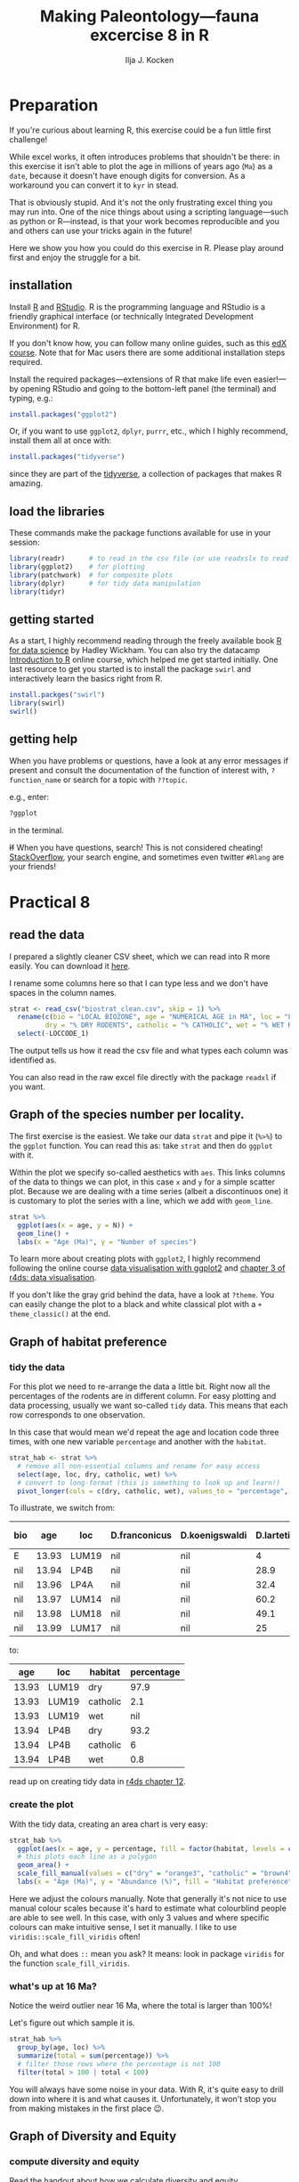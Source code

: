 #+TITLE: Making Paleontology---fauna excercise 8 in R
#+OPTIONS: ^:{}
#+PROPERTY: header-args:R  :session *R* :exports both :results output :eval no-export
#+AUTHOR: Ilja J. Kocken

#+begin_src R :exports none :results none
  options(crayon.enabled = FALSE)
#+end_src

* Preparation
If you're curious about learning R, this exercise could be a fun little first
challenge!

While excel works, it often introduces problems that shouldn't be there: in
this exercise it isn't able to plot the age in millions of years ago (~Ma~) as a
~date~, because it doesn't have enough digits for conversion. As a workaround you
can convert it to ~kyr~ in stead.

That is obviously stupid. And it's not the only frustrating excel thing you may
run into. One of the nice things about using a scripting language---such as
python or R---instead, is that your work becomes reproducible and you and
others can use your tricks again in the future!

Here we show you how you could do this exercise in R. Please play around first
and enjoy the struggle for a bit.

** installation
Install [[https://www.r-project.org/][R]] and [[https://rstudio.com/][RStudio]]. R is the programming language and RStudio is a friendly
graphical interface (or technically Integrated Development Environment) for R.

If you don't know how, you can follow many online guides, such as this [[https://courses.edx.org/courses/UTAustinX/UT.7.01x/3T2014/56c5437b88fa43cf828bff5371c6a924/][edX course]].
Note that for Mac users there are some additional installation steps required.

Install the required packages---extensions of R that make life even
easier!---by opening RStudio and going to the bottom-left panel (the terminal)
and typing, e.g.:

#+begin_src R :eval never
  install.packages("ggplot2")
#+end_src

Or, if you want to use ~ggplot2~, ~dplyr~, ~purrr~, etc., which I highly recommend,
install them all at once with:

#+begin_src R :eval never
  install.packages("tidyverse")
#+end_src

since they are part of the [[https://www.tidyverse.org/][tidyverse]], a collection of packages that makes R
amazing.

** load the libraries
These commands make the package functions available for use in your session:
#+begin_src R :results output
  library(readr)      # to read in the csv file (or use readxslx to read in excel files)
  library(ggplot2)    # for plotting
  library(patchwork)  # for composite plots
  library(dplyr)      # for tidy data manipulation
  library(tidyr)
#+end_src

#+RESULTS:
#+begin_example

Attaching package: ‘dplyr’

The following objects are masked from ‘package:stats’:

    filter, lag

The following objects are masked from ‘package:base’:

    intersect, setdiff, setequal, union
#+end_example

** getting started
As a start, I highly recommend reading through the freely available book [[https://r4ds.had.co.nz/][R for
data science]] by Hadley Wickham. You can also try the datacamp [[https://www.datacamp.com/courses/free-introduction-to-r][Introduction to R]]
online course, which helped me get started initially. One last resource to get
you started is to install the package ~swirl~ and interactively learn the basics
right from R.

#+begin_src R :eval never
  install.packges("swirl")
  library(swirl)
  swirl()
#+end_src

** getting help
When you have problems or questions, have a look at any error messages if
present and consult the documentation of the function of interest with,
~?function_name~ or search for a topic with ~??topic~.

e.g., enter:
#+begin_src R :eval never
 ?ggplot
#+end_src
in the terminal.

+If+ When you have questions, search! This is not considered cheating!
[[https://stackoverflow.com/][StackOverflow]], your search engine, and sometimes even twitter ~#Rlang~ are your
friends!

* Practical 8
** read the data
I prepared a slightly cleaner CSV sheet, which we can read into R more easily.
You can download it [[https://github.com/japhir/2020-02_paleontology/blob/master/biostrat_clean.csv][here]].

I rename some columns here so that I can type less and we don't have spaces in
the column names.

#+begin_src R
  strat <- read_csv("biostrat_clean.csv", skip = 1) %>%
    rename(c(bio = "LOCAL BIOZONE", age = "NUMERICAL AGE in MA", loc = "LOCCODE", n_m12 = "N M12", N = "N of SPECIES",
           dry = "% DRY RODENTS", catholic = "% CATHOLIC", wet = "% WET RODENTS")) %>%
    select(-LOCCODE_1)
#+end_src

#+RESULTS:
#+begin_example
Parsed with column specification:
cols(
  .default = col_double(),
  `LOCAL BIOZONE` = col_character(),
  LOCCODE = col_character(),
  LOCCODE_1 = col_character()
)
See spec(...) for full column specifications.
Warning message:
Duplicated column names deduplicated: 'LOCCODE' =
'LOCCODE_1' [64]
#+end_example

The output tells us how it read the csv file and what types each column was
identified as.

You can also read in the raw excel file directly with the package ~readxl~ if you
want.

** Graph of the species number per locality.
The first exercise is the easiest. We take our data ~strat~ and pipe it (~%>%~) to
the ~ggplot~ function. You can read this as: take ~strat~ and then do ~ggplot~ with
it.

Within the plot we specify so-called aesthetics with ~aes~. This links columns of
the data to things we can plot, in this case ~x~ and ~y~ for a simple scatter plot.
Because we are dealing with a time series (albeit a discontinuos one) it is
customary to plot the series with a line, which we add with ~geom_line~.

#+begin_src R :results graphics file :file n_spec.png :width 600
  strat %>%
    ggplot(aes(x = age, y = N)) +
    geom_line() +
    labs(x = "Age (Ma)", y = "Number of species")
#+end_src

#+RESULTS:
[[file:n_spec.png]]

[[https://raw.githubusercontent.com/japhir/2020-02_paleontology/master/n_spec.png]]

To learn more about creating plots with ~ggplot2~, I highly recommend following
the online course [[https://www.datacamp.com/courses/data-visualization-with-ggplot2-1][data visualisation with ggplot2]] and [[https://r4ds.had.co.nz/data-visualisation.html][chapter 3 of r4ds: data
visualisation]].

If you don't like the gray grid behind the data, have a look at ~?theme~. You can
easily change the plot to a black and white classical plot with a ~+
theme_classic()~ at the end.

** Graph of habitat preference
*** tidy the data
For this plot we need to re-arrange the data a little bit. Right now all the
percentages of the rodents are in different column. For easy plotting and data
processing, usually we want so-called ~tidy~ data. This means that each row
corresponds to one observation.

In this case that would mean we'd repeat the age and location code three times,
with one new variable ~percentage~ and another with the ~habitat~.

#+begin_src R :results none
  strat_hab <- strat %>%
    # remove all non-essential columns and rename for easy access
    select(age, loc, dry, catholic, wet) %>%
    # convert to long-format (this is something to look up and learn!)
    pivot_longer(cols = c(dry, catholic, wet), values_to = "percentage", names_to = "habitat")
#+end_src

To illustrate, we switch from:
#+begin_src R :exports results :results value :colnames yes
  strat %>%
    select(-c(D.hispanicus:`Ligerimys florancei`)) %>%  # remove some species to decrease the width
    head()  # head prints the first 6 rows
#+end_src

#+RESULTS:
| bio |   age | loc   | D.franconicus | D.koenigswaldi | D.larteti | Ligerimys ellipticus | Keramidomys | n_m12 |  N |  dry | catholic | wet |
|-----+-------+-------+---------------+----------------+-----------+----------------------+-------------+-------+----+------+----------+-----|
| E   | 13.93 | LUM19 | nil           | nil            |         4 | nil                  | nil         |   189 |  8 | 97.9 |      2.1 | nil |
| nil | 13.94 | LP4B  | nil           | nil            |      28.9 | nil                  | nil         |   483 | 11 | 93.2 |        6 | 0.8 |
| nil | 13.96 | LP4A  | nil           | nil            |      32.4 | nil                  | nil         |    82 | 10 | 91.6 |      8.4 | nil |
| nil | 13.97 | LUM14 | nil           | nil            |      60.2 | nil                  | nil         |   493 |  8 | 94.1 |      4.1 | 1.8 |
| nil | 13.98 | LUM18 | nil           | nil            |      49.1 | nil                  | nil         |   132 |  6 | 93.2 |      6.8 | nil |
| nil | 13.99 | LUM17 | nil           | nil            |        25 | nil                  | nil         |   108 |  9 | 90.2 |      4.9 | 4.9 |

to:
#+begin_src R :exports results :results value :colnames yes
  head(strat_hab)
#+end_src

#+RESULTS:
|   age | loc   | habitat  | percentage |
|-------+-------+----------+------------|
| 13.93 | LUM19 | dry      |       97.9 |
| 13.93 | LUM19 | catholic |        2.1 |
| 13.93 | LUM19 | wet      |        nil |
| 13.94 | LP4B  | dry      |       93.2 |
| 13.94 | LP4B  | catholic |          6 |
| 13.94 | LP4B  | wet      |        0.8 |

read up on creating tidy data in [[https://r4ds.had.co.nz/tidy-data.html][r4ds chapter 12]].

*** create the plot
With the tidy data, creating an area chart is very easy:
#+begin_src R :results graphics file :file habitat_pref.png :width 600
  strat_hab %>%
    ggplot(aes(x = age, y = percentage, fill = factor(habitat, levels = c("dry", "catholic", "wet")))) +
    # this plots each line as a polygon
    geom_area() +
    scale_fill_manual(values = c("dry" = "orange3", "catholic" = "brown4", "wet" = "blue4")) +
    labs(x = "Age (Ma)", y = "Abundance (%)", fill = "Habitat preference")
#+end_src

#+RESULTS:
[[file:habitat_pref.png]]

[[https://raw.githubusercontent.com/japhir/2020-02_paleontology/master/habitat_pref.png]]

Here we adjust the colours manually. Note that generally it's not nice to use
manual colour scales because it's hard to estimate what colourblind people are
able to see well. In this case, with only 3 values and where specific colours
can make intuitive sense, I set it manually. I like to use
~viridis::scale_fill_viridis~ often!

Oh, and what does ~::~ mean you ask? It means: look in package ~viridis~ for the
function ~scale_fill_viridis~.

*** what's up at 16 Ma?
Notice the weird outlier near 16 Ma, where the total is larger than 100%!

Let's figure out which sample it is.

#+begin_src R :results value :colnames yes
  strat_hab %>%
    group_by(age, loc) %>%
    summarize(total = sum(percentage)) %>%
    # filter those rows where the percentage is not 100
    filter(total > 100 | total < 100)
#+end_src

#+RESULTS:
|   age | loc   | total |
|-------+-------+-------|
| 15.87 | COL-D |  99.8 |
| 15.89 | COL-C |   110 |

You will always have some noise in your data. With R, it's quite easy to drill
down into where it is and what causes it. Unfortunately, it won't stop you from
making mistakes in the first place 😉.

** Graph of Diversity and Equity
*** compute diversity and equity
Read the handout about how we calculate diversity and equity.

**** by column
We ~mutate_at~ here to do calculations for many columns. However, this is an
instance in which having this as tidy data would make some more complex examples
easier!

First we'll do the calculations in the way the dataframe is already set up.

#+begin_src R :results none
  strat_div <- strat %>%
    # first square all the species abundances
    mutate_at(vars(D.franconicus:Keramidomys), ~ . ^ 2) %>%
    # this overwrites the columns! use a named list if you want new columns in
    # stead. then calculate diversity and evennes
    mutate(diversity = 1 / (rowSums(select(., D.franconicus:Keramidomys), na.rm = TRUE)),
           evenness = diversity / N)
#+end_src

You don't have to understand all the steps here, since this is not the approach
I would recommend.
# new dplyr 1.0.0 syntax:
# mutate(diversity = 1 / (rowSums(across(D.franconicus_sq:Keramidomys_sq), na.rm = TRUE))) %>%
# evenness = diversity / `N of SPECIES`)

**** tidy
In stead, I would recommend to tidy your data as follows:

#+begin_src R
  tidystrat <- strat %>%
    # remove the columns we are not interested in
    select(-c(dry, catholic, wet, n_m12)) %>%
    # convert the species abundances to tidy format
    pivot_longer(D.franconicus:Keramidomys, names_to = "species", values_to = "abundance")

  ev <- tidystrat %>%
    # and for each age and locality, original row
    group_by(age, loc) %>%
    # calculate the diversity (be very careful where you place parentheses!)
    # notice that now we don't have to calculate the squares first.
    summarize(diversity = 1 / sum(abundance ^ 2, na.rm = TRUE),
              # calculate the number of species
              n_manual = sum(abundance > 0, na.rm = TRUE),
              # and for comparison get the ones from the original sheet
              n_from_sheet = mean(N, na.rm = TRUE)) %>%
    # calculate evenness
    mutate(evenness = diversity / n_manual)
#+end_src

While this is a little bit more code, I think it is more legible and it will
make the next steps easier.

Inspect ~tidystrat~ to see what it looks like!
#+begin_src R :results value :colnames yes
  head(tidystrat)
#+end_src

#+RESULTS:
| bio |   age | loc   | N | species        | abundance |
|-----+-------+-------+---+----------------+-----------|
| E   | 13.93 | LUM19 | 8 | D.franconicus  | nil       |
| E   | 13.93 | LUM19 | 8 | D.koenigswaldi | nil       |
| E   | 13.93 | LUM19 | 8 | D.larteti      | 4         |
| E   | 13.93 | LUM19 | 8 | D.hispanicus   | nil       |
| E   | 13.93 | LUM19 | 8 | D.moralesi     | nil       |
| E   | 13.93 | LUM19 | 8 | D.jordensi     | nil       |

Note that again the ~N of SPECIES~ in the original sheet is slightly different from our calculated one:
#+begin_src R :results value :colnames yes
  ev %>%
    filter(n_manual != n_from_sheet)
#+end_src

#+RESULTS:
|   age | loc   |            diversity | n_manual | n_from_sheet |             evenness |
|-------+-------+----------------------+----------+--------------+----------------------|
| 13.96 | LP4A  | 0.000346865721341954 |        8 |           10 | 4.33582151677443e-05 |
| 15.87 | COL-D | 0.000661489409554553 |       12 |           13 | 5.51241174628794e-05 |

*** create the plots
First we create the plot based on ~strat_div~, the original data with the new
columns for diversity and evenness. We create two separate plots and then add
them together as subplots using the package ~patchwork~. This is perfect when you
have to make many adjustments to your subfigures.

#+begin_src R :results graphics file :file diversity.png :width 600
  p_div <- strat_div %>%
    ggplot(aes(x = age, y = diversity)) +
    geom_line() +
    labs(y = "Diversity")
  p_eq <- strat_div %>%
    ggplot(aes(x = age, y = evenness)) +
    geom_line() +
    labs(y = "Evenness")
  # we use patchwork to put the two pluts together
  (p_div & theme(axis.title.x = element_blank(), axis.text.x = element_blank())) / p_eq + labs(x = "Age (Ma)")
#+end_src

#+RESULTS:
[[file:diversity.png]]

[[https://raw.githubusercontent.com/japhir/2020-02_paleontology/master/diversity.png]]

And to show that the tidy way results in the same plot, we tidy the data even
further and then using ~facets~.
#+begin_src R :results graphics file :file tidy_diversity.png :width 600
  ev %>%
    select(age, loc, diversity, evenness) %>%
    pivot_longer(diversity:evenness, names_to = "measure", values_to = "value") %>%
    ggplot(aes(x = age, y = value)) +
    geom_line() +
    facet_grid(rows = vars(measure), scales = "free_y")
#+end_src

#+RESULTS:
[[file:tidy_diversity.png]]

[[https://raw.githubusercontent.com/japhir/2020-02_paleontology/master/tidy_diversity.png]]

* conclusion
This was a quick look into some of the features of ~R~ for data analysis and
plotting. I hope this will have peaked your interest and will get you to use
excel only as a way of entering data ;-).

* sessionInfo
This just shows you which version of R and which packages I have installed in
case there are future updates.

#+begin_src R
 sessionInfo()
#+end_src

#+RESULTS:
#+begin_example
R version 3.6.3 (2020-02-29)
Platform: x86_64-pc-linux-gnu (64-bit)
Running under: Arch Linux

Matrix products: default
BLAS:   /usr/lib/libopenblasp-r0.3.8.so
LAPACK: /usr/lib/liblapack.so.3.9.0

locale:
 [1] LC_CTYPE=en_US.UTF-8       LC_NUMERIC=C
 [3] LC_TIME=en_US.UTF-8        LC_COLLATE=en_US.UTF-8
 [5] LC_MONETARY=en_US.UTF-8    LC_MESSAGES=en_US.UTF-8
 [7] LC_PAPER=en_US.UTF-8       LC_NAME=C
 [9] LC_ADDRESS=C               LC_TELEPHONE=C
[11] LC_MEASUREMENT=en_US.UTF-8 LC_IDENTIFICATION=C

attached base packages:
[1] stats     graphics  grDevices utils     datasets  methods   base

other attached packages:
[1] patchwork_1.0.0 tidyr_1.0.2     dplyr_0.8.5     ggplot2_3.3.0
[5] readr_1.3.1     devtools_2.2.2  usethis_1.5.1

loaded via a namespace (and not attached):
 [1] Rcpp_1.0.3        compiler_3.6.3    pillar_1.4.3      prettyunits_1.1.1
 [5] remotes_2.1.1     tools_3.6.3       testthat_2.3.2    digest_0.6.25
 [9] pkgbuild_1.0.6    pkgload_1.0.2     memoise_1.1.0     tibble_2.1.3
[13] lifecycle_0.2.0   gtable_0.3.0      pkgconfig_2.0.3   rlang_0.4.5
[17] cli_2.0.2         withr_2.1.2       desc_1.2.0        fs_1.3.2
[21] vctrs_0.2.3       hms_0.5.3         tidyselect_1.0.0  rprojroot_1.3-2
[25] grid_3.6.3        glue_1.3.1        R6_2.4.1          processx_3.4.2
[29] fansi_0.4.1       sessioninfo_1.1.1 farver_2.0.3      purrr_0.3.3
[33] callr_3.4.2       magrittr_1.5      backports_1.1.5   scales_1.1.0
[37] ps_1.3.2          ellipsis_0.3.0    assertthat_0.2.1  colorspace_1.4-1
[41] labeling_0.3      utf8_1.1.4        munsell_0.5.0     crayon_1.3.4
#+end_example
